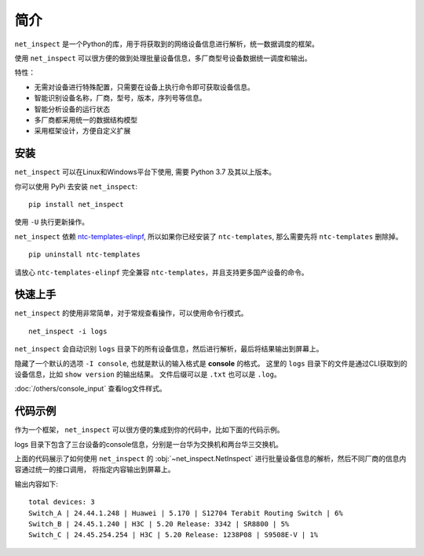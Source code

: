简介
=====

``net_inspect`` 是一个Python的库，用于将获取到的网络设备信息进行解析，统一数据调度的框架。

使用 ``net_inspect`` 可以很方便的做到处理批量设备信息，多厂商型号设备数据统一调度和输出。

特性：

* 无需对设备进行特殊配置，只需要在设备上执行命令即可获取设备信息。
* 智能识别设备名称，厂商，型号，版本，序列号等信息。
* 智能分析设备的运行状态
* 多厂商都采用统一的数据结构模型
* 采用框架设计，方便自定义扩展


安装
-----

``net_inspect`` 可以在Linux和Windows平台下使用, 需要 Python 3.7 及其以上版本。


你可以使用 PyPi 去安装 ``net_inspect``:
::

    pip install net_inspect


使用 ``-U`` 执行更新操作。


``net_inspect`` 依赖 `ntc-templates-elinpf <https://github.com/Elinpf/ntc-templates>`_, 
所以如果你已经安装了 ``ntc-templates``, 那么需要先将 ``ntc-templates`` 删除掉。
::

    pip uninstall ntc-templates

请放心 ``ntc-templates-elinpf`` 完全兼容 ``ntc-templates``，并且支持更多国产设备的命令。


快速上手
---------

``net_inspect`` 的使用非常简单，对于常规查看操作，可以使用命令行模式。
::

    net_inspect -i logs

``net_inspect`` 会自动识别 ``logs`` 目录下的所有设备信息，然后进行解析，最后将结果输出到屏幕上。

隐藏了一个默认的选项 ``-I console``, 也就是默认的输入格式是 **console** 的格式。
这里的 ``logs`` 目录下的文件是通过CLI获取到的设备信息，比如 ``show version`` 的输出结果。 
文件后缀可以是 ``.txt`` 也可以是 ``.log``。

:doc:`/others/console_input` 查看log文件样式。


代码示例
--------

作为一个框架， ``net_inspect`` 可以很方便的集成到你的代码中，比如下面的代码示例。

logs 目录下包含了三台设备的console信息，分别是一台华为交换机和两台华三交换机。


.. code-block:: python
    :emphasize-lines: 1

    from net_inspect import NetInspect

    net = NetInspect()
    net.set_plugins(input_plugin='console')
    net.run(input_path='logs')

    print('total devices:', len(net.cluster.devices))

    for device in net.cluster.devices:
        info = device.info
        print(' | '.join([info.hostname, info.ip, info.vendor,
            info.version, info.model, info.cpu_usage]))


上面的代码展示了如何使用 ``net_inspect`` 的 :obj:`~net_inspect.NetInspect` 进行批量设备信息的解析，然后不同厂商的信息内容通过统一的接口调用，
将指定内容输出到屏幕上。

输出内容如下::

    total devices: 3
    Switch_A | 24.44.1.248 | Huawei | 5.170 | S12704 Terabit Routing Switch | 6%
    Switch_B | 24.45.1.240 | H3C | 5.20 Release: 3342 | SR8800 | 5%
    Switch_C | 24.45.254.254 | H3C | 5.20 Release: 1238P08 | S9508E-V | 1%